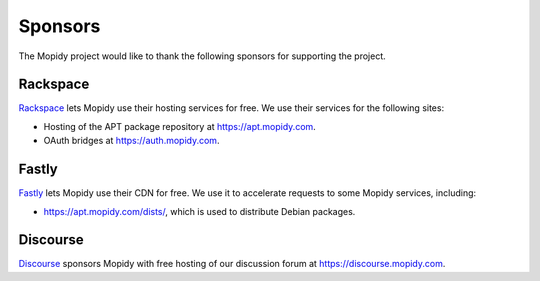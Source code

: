 .. _sponsors:

********
Sponsors
********

The Mopidy project would like to thank the following sponsors for supporting
the project.


Rackspace
=========

`Rackspace <https://www.rackspace.com/>`_ lets Mopidy use their hosting
services for free. We use their services for the following sites:

- Hosting of the APT package repository at https://apt.mopidy.com.

- OAuth bridges at https://auth.mopidy.com.


Fastly
======

`Fastly <https://www.fastly.com/>`_ lets Mopidy use their CDN for free.
We use it to accelerate requests to some Mopidy services, including:

- https://apt.mopidy.com/dists/, which is used to distribute Debian packages.


Discourse
=========

`Discourse <https://www.discourse.org/>`_ sponsors Mopidy with free hosting of
our discussion forum at https://discourse.mopidy.com.
